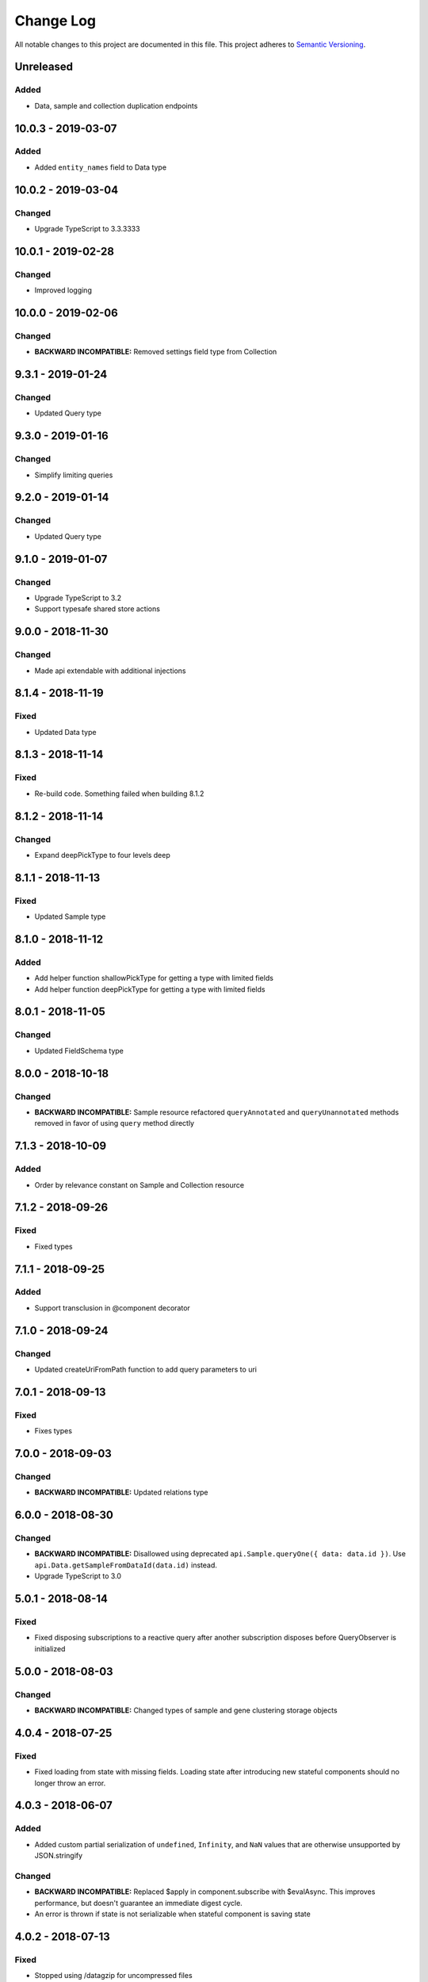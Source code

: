 ##########
Change Log
##########

All notable changes to this project are documented in this file.
This project adheres to `Semantic Versioning <http://semver.org/>`_.

==========
Unreleased
==========

Added
-----
- Data, sample and collection duplication endpoints

===================
10.0.3 - 2019-03-07
===================

Added
-------
- Added ``entity_names`` field to Data type

===================
10.0.2 - 2019-03-04
===================

Changed
-------
- Upgrade TypeScript to 3.3.3333

===================
10.0.1 - 2019-02-28
===================

Changed
-------
- Improved logging

===================
10.0.0 - 2019-02-06
===================

Changed
-------
- **BACKWARD INCOMPATIBLE:** Removed settings field type from Collection

==================
9.3.1 - 2019-01-24
==================

Changed
-------
- Updated Query type

==================
9.3.0 - 2019-01-16
==================

Changed
-------
- Simplify limiting queries

==================
9.2.0 - 2019-01-14
==================

Changed
-------
- Updated Query type

==================
9.1.0 - 2019-01-07
==================

Changed
-------
- Upgrade TypeScript to 3.2
- Support typesafe shared store actions

==================
9.0.0 - 2018-11-30
==================

Changed
-------
- Made api extendable with additional injections

==================
8.1.4 - 2018-11-19
==================

Fixed
-----
- Updated Data type

==================
8.1.3 - 2018-11-14
==================

Fixed
-----
- Re-build code. Something failed when building 8.1.2

==================
8.1.2 - 2018-11-14
==================

Changed
-------
- Expand deepPickType to four levels deep

==================
8.1.1 - 2018-11-13
==================

Fixed
-----
- Updated Sample type

==================
8.1.0 - 2018-11-12
==================

Added
-----
- Add helper function shallowPickType for getting a type with limited fields
- Add helper function deepPickType for getting a type with limited fields

==================
8.0.1 - 2018-11-05
==================

Changed
-------
- Updated FieldSchema type

==================
8.0.0 - 2018-10-18
==================

Changed
-------
- **BACKWARD INCOMPATIBLE:** Sample resource refactored
  ``queryAnnotated`` and ``queryUnannotated`` methods removed
  in favor of using ``query`` method directly

==================
7.1.3 - 2018-10-09
==================

Added
-----
- Order by relevance constant on Sample and Collection resource

==================
7.1.2 - 2018-09-26
==================

Fixed
-----
- Fixed types

==================
7.1.1 - 2018-09-25
==================

Added
-----
- Support transclusion in @component decorator

==================
7.1.0 - 2018-09-24
==================

Changed
-------
- Updated createUriFromPath function to add query parameters to uri

==================
7.0.1 - 2018-09-13
==================

Fixed
-----
- Fixes types

==================
7.0.0 - 2018-09-03
==================

Changed
-------
- **BACKWARD INCOMPATIBLE:** Updated relations type

==================
6.0.0 - 2018-08-30
==================

Changed
-------
- **BACKWARD INCOMPATIBLE:** Disallowed using deprecated ``api.Sample.queryOne({ data: data.id })``.
  Use ``api.Data.getSampleFromDataId(data.id)`` instead.
- Upgrade TypeScript to 3.0

==================
5.0.1 - 2018-08-14
==================

Fixed
-----
- Fixed disposing subscriptions to a reactive query after another subscription disposes
  before QueryObserver is initialized

==================
5.0.0 - 2018-08-03
==================

Changed
-------
- **BACKWARD INCOMPATIBLE:** Changed types of sample and gene clustering
  storage objects

==================
4.0.4 - 2018-07-25
==================

Fixed
-----
- Fixed loading from state with missing fields. Loading state after introducing new
  stateful components should no longer throw an error.

==================
4.0.3 - 2018-06-07
==================

Added
-----
- Added custom partial serialization of ``undefined``, ``Infinity``, and ``NaN`` values
  that are otherwise unsupported by JSON.stringify

Changed
-------
- **BACKWARD INCOMPATIBLE:** Replaced $apply in component.subscribe with $evalAsync. This
  improves performance, but doesn't guarantee an immediate digest cycle.
- An error is thrown if state is not serializable when stateful component is saving state

==================
4.0.2 - 2018-07-13
==================

Fixed
-----
- Stopped using /datagzip for uncompressed files

==================
4.0.1 - 2018-05-23
==================

Fixed
-----
- Added input types to DataVariantTable

==================
4.0.0 - 2018-04-11
==================

Changed
-------
- **BACKWARD INCOMPATIBLE:** Rename ``sample`` query field to ``entity`` in api.Data

==================
3.1.3 - 2018-04-03
==================

Changed
-------
- Updated endpoint for ungzipped url

==================
3.1.2 - 2018-03-22
==================

Added
-----
- Added ``process_slug`` to Data type

==================
3.1.1 - 2018-03-07
==================

Fixed
-----
- Added last_login and date_joined properties to User type

==================
3.1.0 - 2018-02-26
==================

Changed
-------
- Support paginated Feature.autocomplete in knowledge base module

Fixed
-----
- Fixed missing Rx import in mocked upload

==================
3.0.0 - 2018-01-24
==================

Added
-----
- Support auto-resuming api.upload after computer standby/sleep

Changed
-------
- **BACKWARD INCOMPATIBLE:** Refactored api.upload into an observable (cancelable by disposing it) with auto-retry on error
- **BACKWARD INCOMPATIBLE:** Removed utils/lang/isPromise and added utils/lang/isPromiseLike

==================
2.0.5 - 2017-11-08
==================

Fixed
-----
- Made component loading spinner consistent across angular-material versions

==================
2.0.4 - 2017-11-06
==================

Added
-----
- Add getSpeciesFromFeatures utility function

==================
2.0.2 - 2017-11-03
==================

Fixed
-----
- Add missing ``species`` fields in API types

==================
2.0.0 - 2017-11-03
==================

Changed
-------
- **BACKWARD INCOMPATIBLE:** Make species part of the feature primary key

==================
1.0.0 - 2017-10-24
==================

Added
-----
- License file

Changed
-------
- **BACKWARD INCOMPATIBLE:** Removed bundled ``dist/`` directory

==================
0.2.3 - 2017-10-23
==================

Added
-----
- Methods to sample and collection resources

==================
0.2.2 - 2017-10-16
==================

Fixed
-----
- Fix RelationEntity positon type (number -> string)

==================
0.2.1 - 2017-10-06
==================

Added
-----
- Allow override of what shared store value is saved

==================
0.2.0 - 2017-10-04
==================

Added
-----
- Added relation resource
- Add slug exits method to data resource
- Add DataVariantTable type
- Add QC storage type
- Add content parameters to set permissions request
- Add delete content parameter to sample and collection delete method
- Add helper function for getting source from features
- Add get feature method
- Add missing compiled error.js
- Add getFeatures method to knowledge base module

Changed
-------
- Make queries non-reactive by default
- Improve watch API
- Explicitly set root element before each test
- Allow CollectionHydrateData into isData, isCollection, and isSampleBase
- Remove errorLog and warn about unhandled errors on production too
- Rename permissions attribute to current_user_permissions
- Update npm-shrinkwrap
- Expose shared store manager on StatefulComponentBase as protected member
- Revert setting prototype on GenError
- Update clustering type
- Upgrade typescript to 2.5.2 and support running tests on node 8
- Upgrade angular to 1.6.6

Fixed
-----
- Fix ComponentBase and Computation documentation
- Fix collection, sample and data type guards
- Fix rx typings
- Fix extending GenError
